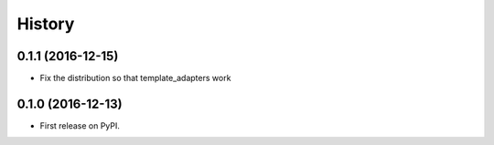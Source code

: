 =======
History
=======


0.1.1 (2016-12-15)
------------------

* Fix the distribution so that template_adapters work

0.1.0 (2016-12-13)
------------------

* First release on PyPI.
